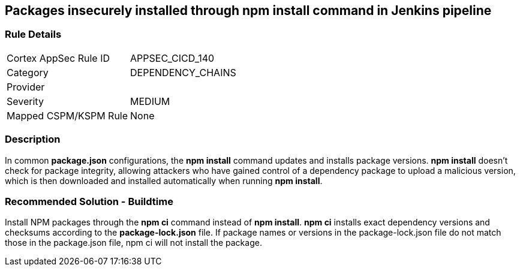 == Packages insecurely installed through npm install command in Jenkins pipeline

=== Rule Details

[cols="1,2"]
|===
|Cortex AppSec Rule ID |APPSEC_CICD_140
|Category |DEPENDENCY_CHAINS
|Provider |
|Severity |MEDIUM
|Mapped CSPM/KSPM Rule |None
|===


=== Description 

In common **package.json** configurations, the **npm install** command updates and installs package versions.
**npm install**  doesn’t check for package integrity, allowing attackers who have gained control of a dependency package to upload a malicious version, which is then downloaded and installed automatically when running **npm install**.

=== Recommended Solution - Buildtime

Install NPM packages through the **npm ci** command instead of **npm install**. **npm ci** installs exact dependency versions and checksums according to the **package-lock.json** file. If package names or versions in the package-lock.json file do not match those in the package.json file, npm ci will not install the package.
